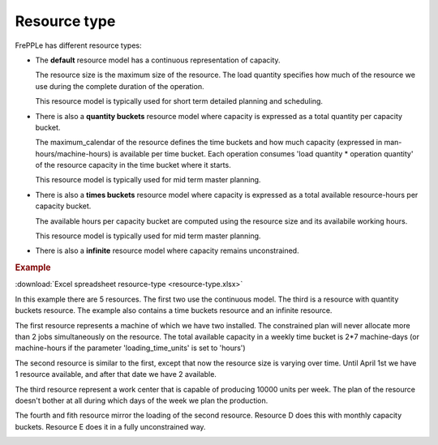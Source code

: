 =============
Resource type
=============

FrePPLe has different resource types:

* The **default** resource model has a continuous representation of capacity.

  The resource size is the maximum size of the resource.
  The load quantity specifies how much of the resource we use during the complete
  duration of the operation.

  This resource model is typically used for short term detailed planning
  and scheduling.
  
  .. image:: ../../model-reference/_images/resource-default.png
     :width: 50%
     :alt: Continuous resource

* There is also a **quantity buckets** resource model where capacity is expressed
  as a total quantity per capacity bucket.

  The maximum_calendar of the resource defines the time buckets and how much
  capacity (expressed in man-hours/machine-hours) is available per time bucket.
  Each operation consumes 'load quantity * operation quantity' of the
  resource capacity in the time bucket where it starts.

  This resource model is typically used for mid term master planning.

  .. image:: ../../model-reference/_images/resource-quantity-buckets.png
     :width: 50%
     :alt: Quantity bucket resource

* There is also a **times buckets** resource model where capacity is expressed
  as a total available resource-hours per capacity bucket.

  The available hours per capacity bucket are computed using the resource
  size and its availabile working hours.

  This resource model is typically used for mid term master planning.

  .. image:: ../../model-reference/_images/resource-time-buckets.png
     :width: 50%
     :alt: Time bucket resource

* There is also a **infinite** resource model where capacity remains unconstrained.

.. rubric:: Example

:download:`Excel spreadsheet resource-type <resource-type.xlsx>`

In this example there are 5 resources. The first two use the continuous
model. The third is a resource with quantity buckets resource. The example
also contains a time buckets resource and an infinite resource. 

The first resource represents a machine of which we have two installed. The
constrained plan will never allocate more than 2 jobs simultaneously on the
resource. The total available capacity in a weekly time bucket is 2*7
machine-days (or machine-hours if the parameter 'loading_time_units' is set
to 'hours')

The second resource is similar to the first, except that now the resource
size is varying over time. Until April 1st we have 1 resource available, and
after that date we have 2 available.

The third resource represent a work center that is capable of producing
10000 units per week. The plan of the resource doesn't bother at all during
which days of the week we plan the production.

The fourth and fith resource mirror the loading of the second resource. 
Resource D does this with monthly capacity buckets. Resource E does it in a
fully unconstrained way.

.. image:: images/resource-type.png
  :alt: Resource report
